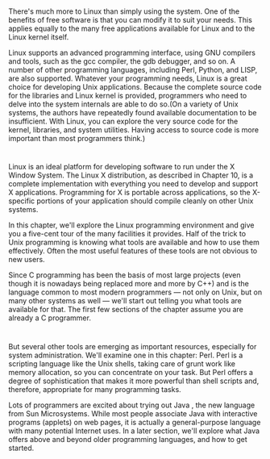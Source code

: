 * 
  There's much more to Linux than simply using the system. One of the benefits
  of free software is that you can modify it to suit your needs. This applies
  equally to the many free applications available for Linux and to the Linux
  kernel itself.

  Linux supports an advanced programming interface, using GNU compilers and
  tools, such as the gcc compiler, the gdb debugger, and so on. A number of
  other programming languages, including Perl, Python, and LISP, are also
  supported. Whatever your programming needs, Linux is a great choice for
  developing Unix applications. Because the complete source code for the
  libraries and Linux kernel is provided, programmers who need to delve into the
  system internals are able to do so.(On a variety of Unix systems, the authors
  have repeatedly found available documentation to be insufficient. With Linux,
  you can explore the very source code for the kernel, libraries, and system
  utilities. Having access to source code is more important than most
  programmers think.)
* 
  Linux is an ideal platform for developing software to run under the X Window
  System. The Linux X distribution, as described in Chapter 10, is a complete
  implementation with everything you need to develop and support X applications.
  Programming for X is portable across applications, so the X-specific portions
  of your application should compile cleanly on other Unix systems.

  In this chapter, we'll explore the Linux programming environment and give you
  a five-cent tour of the many facilities it provides. Half of the trick to Unix
  programming is knowing what tools are available and how to use them
  effectively. Often the most useful features of these tools are not obvious to
  new users.

  Since C programming has been the basis of most large projects (even though it
  is nowadays being replaced more and more by C++) and is the language common to
  most modern programmers — not only on Unix, but on many other systems as well
  — we'll start out telling you what tools are available for that. The first few
  sections of the chapter assume you are already a C programmer.
* 
  But several other tools are emerging as important resources, especially for
  system administration. We'll examine one in this chapter: Perl. Perl is a
  scripting language like the Unix shells, taking care of grunt work like memory
  allocation, so you can concentrate on your task. But Perl offers a degree of
  sophistication that makes it more powerful than shell scripts and, therefore,
  appropriate for many programming tasks.

  Lots of programmers are excited about trying out Java , the new language from
  Sun Microsystems. While most people associate Java with interactive programs
  (applets) on web pages, it is actually a general-purpose language with many
  potential Internet uses. In a later section, we'll explore what Java offers
  above and beyond older programming languages, and how to get started.
